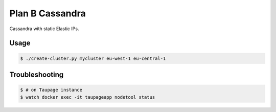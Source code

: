 ================
Plan B Cassandra
================

Cassandra with static Elastic IPs.

Usage
=====

.. code-block:: bash

    $ ./create-cluster.py mycluster eu-west-1 eu-central-1


Troubleshooting
===============

.. code-block:: bash

    $ # on Taupage instance
    $ watch docker exec -it taupageapp nodetool status
